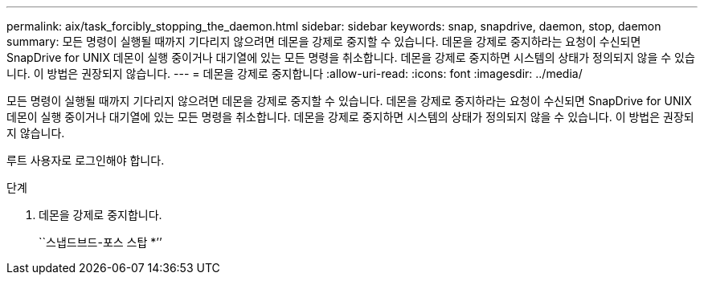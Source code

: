 ---
permalink: aix/task_forcibly_stopping_the_daemon.html 
sidebar: sidebar 
keywords: snap, snapdrive, daemon, stop, daemon 
summary: 모든 명령이 실행될 때까지 기다리지 않으려면 데몬을 강제로 중지할 수 있습니다. 데몬을 강제로 중지하라는 요청이 수신되면 SnapDrive for UNIX 데몬이 실행 중이거나 대기열에 있는 모든 명령을 취소합니다. 데몬을 강제로 중지하면 시스템의 상태가 정의되지 않을 수 있습니다. 이 방법은 권장되지 않습니다. 
---
= 데몬을 강제로 중지합니다
:allow-uri-read: 
:icons: font
:imagesdir: ../media/


[role="lead"]
모든 명령이 실행될 때까지 기다리지 않으려면 데몬을 강제로 중지할 수 있습니다. 데몬을 강제로 중지하라는 요청이 수신되면 SnapDrive for UNIX 데몬이 실행 중이거나 대기열에 있는 모든 명령을 취소합니다. 데몬을 강제로 중지하면 시스템의 상태가 정의되지 않을 수 있습니다. 이 방법은 권장되지 않습니다.

루트 사용자로 로그인해야 합니다.

.단계
. 데몬을 강제로 중지합니다.
+
``스냅드브드-포스 스탑 *’’


